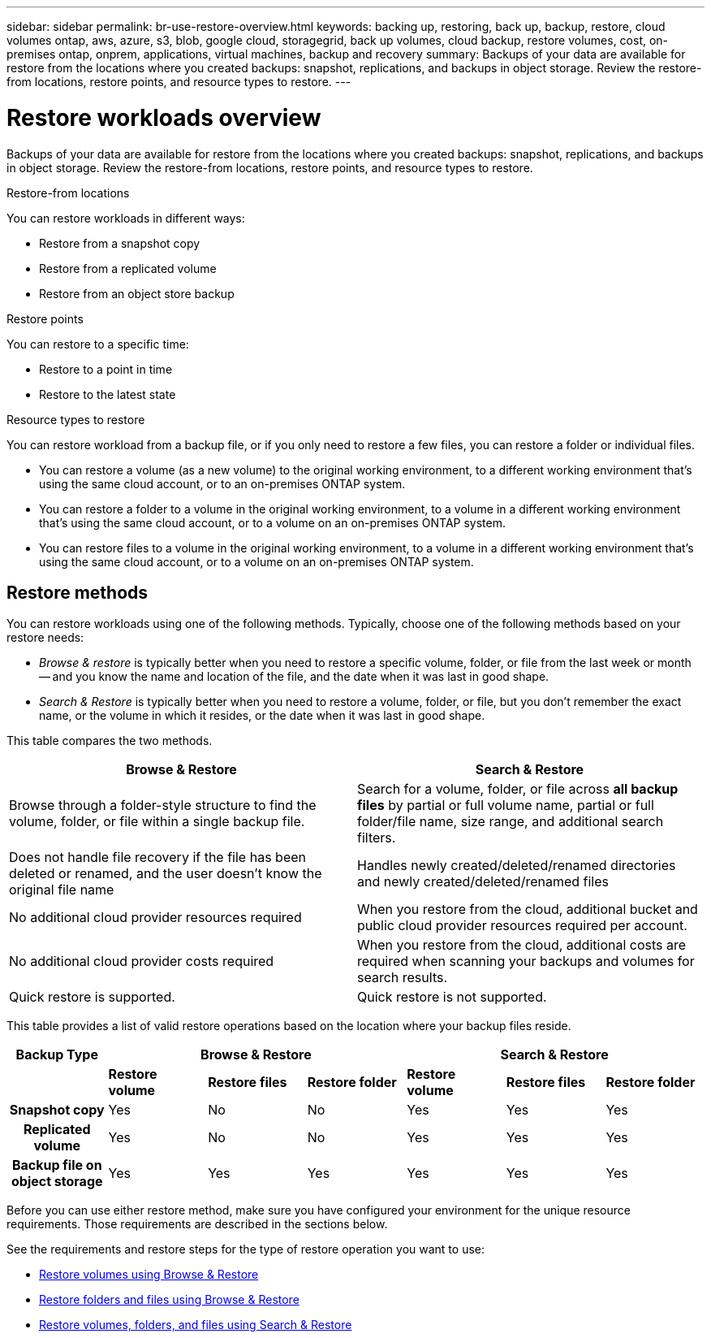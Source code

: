 ---
sidebar: sidebar
permalink: br-use-restore-overview.html
keywords: backing up, restoring, back up, backup, restore, cloud volumes ontap, aws, azure, s3, blob, google cloud, storagegrid, back up volumes, cloud backup, restore volumes, cost, on-premises ontap, onprem, applications, virtual machines, backup and recovery
summary: Backups of your data are available for restore from the locations where you created backups: snapshot, replications, and backups in object storage. Review the restore-from locations, restore points, and resource types to restore.
---

= Restore workloads overview 
:hardbreaks:
:nofooter:
:icons: font
:linkattrs:
:imagesdir: ./media/

[.lead]
Backups of your data are available for restore from the locations where you created backups: snapshot, replications, and backups in object storage. Review the restore-from locations, restore points, and resource types to restore.

//different types of restore operations, volume restore or file/folder restore, Browse and restore vs Search and restore)

.Restore-from locations
You can restore workloads in different ways: 

* Restore from a snapshot copy
* Restore from a replicated volume
* Restore from an object store backup

.Restore points   

You can restore to a specific time: 

* Restore to a point in time
* Restore to the latest state 

.Resource types to restore    

You can restore workload from a backup file, or if you only need to restore a few files, you can restore a folder or individual files.

* You can restore a volume (as a new volume) to the original working environment, to a different working environment that's using the same cloud account, or to an on-premises ONTAP system.

* You can restore a folder to a volume in the original working environment, to a volume in a different working environment that's using the same cloud account, or to a volume on an on-premises ONTAP system.

* You can restore files to a volume in the original working environment, to a volume in a different working environment that's using the same cloud account, or to a volume on an on-premises ONTAP system.

== Restore methods

You can restore workloads using one of the following methods. Typically, choose one of the following methods based on your restore needs:

* _Browse & restore_ is typically better when you need to restore a specific volume, folder, or file from the last week or month -- and you know the name and location of the file, and the date when it was last in good shape. 

* _Search & Restore_ is typically better when you need to restore a volume, folder, or file, but you don't remember the exact name, or the volume in which it resides, or the date when it was last in good shape.

This table compares the two methods.

[cols=2*,options="header",cols="50,50"]
|===

| Browse & Restore
| Search & Restore

| Browse through a folder-style structure to find the volume, folder, or file within a single backup file. | Search for a volume, folder, or file across *all backup files* by partial or full volume name, partial or full folder/file name, size range, and additional search filters.
| Does not handle file recovery if the file has been deleted or renamed, and the user doesn't know the original file name | Handles newly created/deleted/renamed directories and newly created/deleted/renamed files
| No additional cloud provider resources required | When you restore from the cloud, additional bucket and public cloud provider resources required per account.
| No additional cloud provider costs required | When you restore from the cloud, additional costs are required when scanning your backups and volumes for search results.
| Quick restore is supported. | Quick restore is not supported. 


|===

This table provides a list of valid restore operations based on the location where your backup files reside. 

[cols=7*,options="header",cols="14h,14,14,14,14,14,14",width="100%"]
|===
| Backup Type
3+^| Browse & Restore
3+^| Search & Restore

|  | *Restore volume* | *Restore files* | *Restore folder* | *Restore volume* | *Restore files* | *Restore folder* 
| Snapshot copy | Yes | No | No | Yes | Yes | Yes 
| Replicated volume | Yes | No | No | Yes | Yes | Yes 
| Backup file on object storage | Yes | Yes | Yes | Yes | Yes | Yes 

|===

Before you can use either restore method, make sure you have configured your environment for the unique resource requirements. Those requirements are described in the sections below.

See the requirements and restore steps for the type of restore operation you want to use:

* <<Restore volumes using Browse & Restore,Restore volumes using Browse & Restore>>
* <<Restore folders and files using Browse & Restore,Restore folders and files using Browse & Restore>>
* <<restore-ontap-data-using-search-restore,Restore volumes, folders, and files using Search & Restore>>








